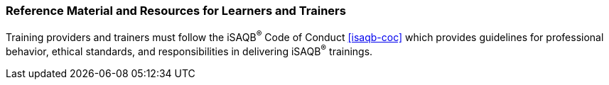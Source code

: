 // tag::EN[]
[discrete]
===  Reference Material and Resources for Learners and Trainers
// end::EN[]

////
Web sources, Videos, Books, etc. that helps the trainer to prepare the content of this LU and might also be useful for handing it out to participants. A reference source is referenced via a label, see https://docs.asciidoctor.org/asciidoc/latest/macros/inter-document-xref/. The label has to be defined in `99-references/00-references.adoc`.
////

// tag::EN[]
Training providers and trainers must follow the iSAQB^®^ Code of Conduct <<isaqb-coc>> which provides guidelines for professional behavior, ethical standards, and responsibilities in delivering iSAQB^®^ trainings.
// end::EN[]
